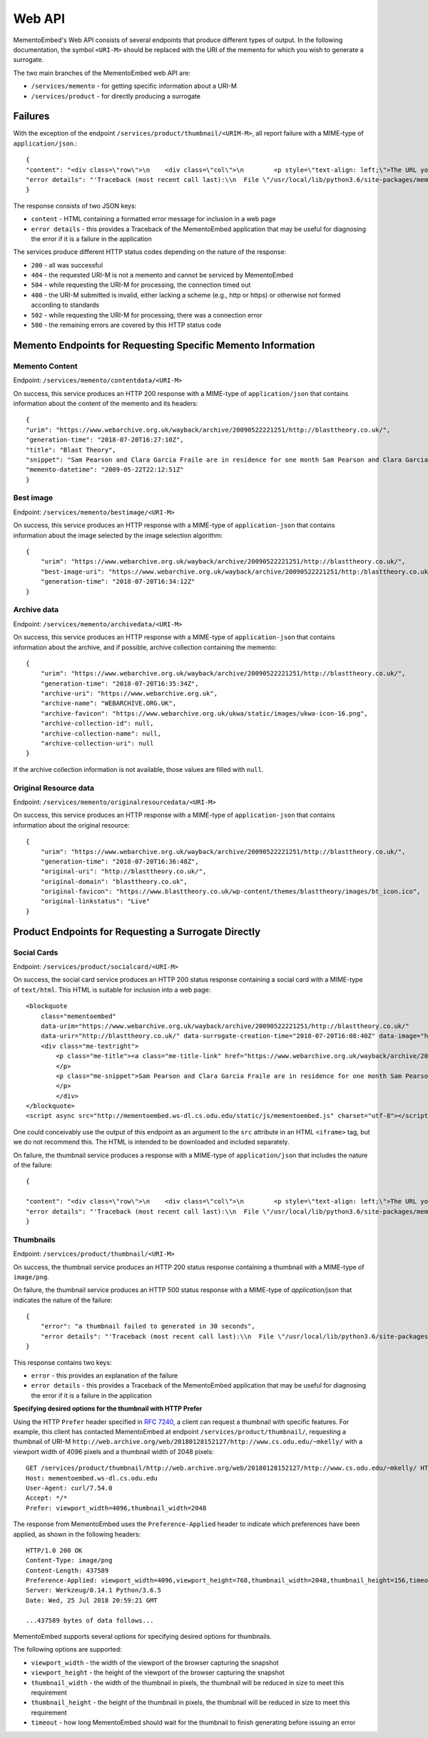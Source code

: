 =======
Web API
=======

MementoEmbed's Web API consists of several endpoints that produce different types of output. In the following documentation, the symbol ``<URI-M>`` should be replaced with the URI of the memento for which you wish to generate a surrogate.

The two main branches of the MementoEmbed web API are:

* ``/services/memento`` - for getting specific information about a URI-M
* ``/services/product`` - for directly producing a surrogate

Failures
--------

With the exception of the endpoint ``/services/product/thumbnail/<URIM-M>``, all report failure with a MIME-type of ``application/json``.::

    {
    "content": "<div class=\"row\">\n    <div class=\"col\">\n        <p style=\"text-align: left;\">The URL you supplied ( <a href=\"https://example.com)\">https://example.com</a> ) is not a memento or comes from an archive that is not Memento-Compliant.</p>\n        <p style=\"text-align: left;\">\n            For a live web resource, you can create a memento that resides on the web in the following ways:\n            <ul>\n                <li style=\"text-align: left;\">Using the <a href=\"https://web.archive.org\">Internet Archive's Save Page Now button.</a></li>\n                <!-- <li style=\"text-align: left;\">Saving the web page at Archive.is</li> -->\n                <li style=\"text-align: left;\">Using the <a href=\"https://github.com/oduwsdl/archivenow\">ArchiveNow</a> utility.</li>\n                <li style=\"text-align: left;\">Using a browser plugin, like <a href=\"https://chrome.google.com/webstore/detail/mink-integrate-live-archi/jemoalkmipibchioofomhkgimhofbbem?hl=en-US\">Mink</a>.</li>\n            </ul>\n\n        </p>\n        <p style=\"text-align: center; font-weight: bold;\">Happy Memento Making! \ud83d\ude00</p>\n    </div>\n</div>\n",
    "error details": "'Traceback (most recent call last):\\n  File \"/usr/local/lib/python3.6/site-packages/mementoembed/mementoresource.py\", line 80, in get_memento_datetime_from_response\\n    response.headers[\\'memento-datetime\\'],\\n  File \"/usr/local/lib/python3.6/site-packages/requests/structures.py\", line 54, in __getitem__\\n    return self._store[key.lower()][1]\\nKeyError: \\'memento-datetime\\'\\n\\nDuring handling of the above exception, another exception occurred:\\n\\nTraceback (most recent call last):\\n  File \"/usr/local/lib/python3.6/site-packages/mementoembed/services/errors.py\", line 26, in handle_errors\\n    return function_name(urim)\\n  File \"/usr/local/lib/python3.6/site-packages/mementoembed/services/memento.py\", line 35, in contentdata\\n    memento = memento_resource_factory(urim, httpcache)\\n  File \"/usr/local/lib/python3.6/site-packages/mementoembed/mementoresource.py\", line 222, in memento_resource_factory\\n    memento_dt = get_memento_datetime_from_response(response)\\n  File \"/usr/local/lib/python3.6/site-packages/mementoembed/mementoresource.py\", line 85, in get_memento_datetime_from_response\\n    response=response, original_exception=e)\\nmementoembed.mementoresource.NotAMementoError: no memento-datetime header\\n'"
    }

The response consists of two JSON keys:

* ``content`` - HTML containing a formatted error message for inclusion in a web page
* ``error details`` - this provides a Traceback of the MementoEmbed application that may be useful for diagnosing the error if it is a failure in the application

The services produce different HTTP status codes depending on the nature of the response:

* ``200`` - all was successful
* ``404`` - the requested URI-M is not a memento and cannot be serviced by MementoEmbed
* ``504`` - while requesting the URI-M for processing, the connection timed out
* ``400`` - the URI-M submitted is invalid, either lacking a scheme (e.g., http or https) or otherwise not formed according to standards
* ``502`` - while requesting the URI-M for processing, there was a connection error
* ``500`` - the remaining errors are covered by this HTTP status code

Memento Endpoints for Requesting Specific Memento Information
-------------------------------------------------------------

Memento Content
~~~~~~~~~~~~~~~

Endpoint: ``/services/memento/contentdata/<URI-M>``

On success, this service produces an HTTP 200 response with a MIME-type of ``application/json`` that contains information about the content of the memento and its headers::

    {
    "urim": "https://www.webarchive.org.uk/wayback/archive/20090522221251/http://blasttheory.co.uk/",
    "generation-time": "2018-07-20T16:27:10Z",
    "title": "Blast Theory",
    "snippet": "Sam Pearson and Clara Garcia Fraile are in residence for one month Sam Pearson and Clara Garcia Fraile are in residence for one month working on a new project called In My Shoes. They are developin",
    "memento-datetime": "2009-05-22T22:12:51Z"
    }

Best image
~~~~~~~~~~

Endpoint: ``/services/memento/bestimage/<URI-M>``

On success, this service produces an HTTP response with a MIME-type of ``application-json`` that contains information about the image selected by the image selection algorithm::

    {
        "urim": "https://www.webarchive.org.uk/wayback/archive/20090522221251/http://blasttheory.co.uk/",
        "best-image-uri": "https://www.webarchive.org.uk/wayback/archive/20090522221251/http:/blasttheory.co.uk/bt/i/yougetme/ygm_icon.jpg",
        "generation-time": "2018-07-20T16:34:12Z"
    }

Archive data
~~~~~~~~~~~~

Endpoint: ``/services/memento/archivedata/<URI-M>``

On success, this service produces an HTTP response with a MIME-type of ``application-json`` that contains information about the archive, and if possible, archive collection containing the memento::

    {
        "urim": "https://www.webarchive.org.uk/wayback/archive/20090522221251/http://blasttheory.co.uk/",
        "generation-time": "2018-07-20T16:35:34Z",
        "archive-uri": "https://www.webarchive.org.uk",
        "archive-name": "WEBARCHIVE.ORG.UK",
        "archive-favicon": "https://www.webarchive.org.uk/ukwa/static/images/ukwa-icon-16.png",
        "archive-collection-id": null,
        "archive-collection-name": null,
        "archive-collection-uri": null
    }

If the archive collection information is not available, those values are filled with ``null``.

Original Resource data
~~~~~~~~~~~~~~~~~~~~~~

Endpoint: ``/services/memento/originalresourcedata/<URI-M>``

On success, this service produces an HTTP response with a MIME-type of ``application-json`` that contains information about the original resource::

    {
        "urim": "https://www.webarchive.org.uk/wayback/archive/20090522221251/http://blasttheory.co.uk/",
        "generation-time": "2018-07-20T16:36:48Z",
        "original-uri": "http://blasttheory.co.uk/",
        "original-domain": "blasttheory.co.uk",
        "original-favicon": "https://www.blasttheory.co.uk/wp-content/themes/blasttheory/images/bt_icon.ico",
        "original-linkstatus": "Live"
    }


Product Endpoints for Requesting a Surrogate Directly
-----------------------------------------------------

Social Cards
~~~~~~~~~~~~

Endpoint: ``/services/product/socialcard/<URI-M>``

On success, the social card service produces an HTTP 200 status response containing a social card with a MIME-type of ``text/html``. This HTML is suitable for inclusion into a web page::

    <blockquote
        class="mementoembed"
        data-urim="https://www.webarchive.org.uk/wayback/archive/20090522221251/http://blasttheory.co.uk/"
        data-urir="http://blasttheory.co.uk/" data-surrogate-creation-time="2018-07-20T16:08:40Z" data-image="https://www.webarchive.org.uk/wayback/archive/20090522221251/http:/blasttheory.co.uk/bt/i/yougetme/ygm_icon.jpg" data-archive-name="WEBARCHIVE.ORG.UK" data-archive-favicon="https://www.webarchive.org.uk/ukwa/static/images/ukwa-icon-16.png" data-archive-uri="https://www.webarchive.org.uk" data-archive-collection-id="None" data-archive-collection-uri="None" data-archive-collection-name="None" data-original-favicon="https://www.blasttheory.co.uk/wp-content/themes/blasttheory/images/bt_icon.ico" data-original-domain="blasttheory.co.uk" data-original-link-status="Live" data-date="2009-05-22 22:12:51 GMT" style="width: 500px; font-size: 12px; border: 1px solid rgb(231, 231, 231);">
        <div class="me-textright">
            <p class="me-title"><a class="me-title-link" href="https://www.webarchive.org.uk/wayback/archive/20090522221251/http://blasttheory.co.uk/">Blast Theory</a>
            </p>
            <p class="me-snippet">Sam Pearson and Clara Garcia Fraile are in residence for one month Sam Pearson and Clara Garcia Fraile are in residence for one month working on a new project called In My Shoes. They are developin
            </p>
            </div>
    </blockquote>
    <script async src="http://mementoembed.ws-dl.cs.odu.edu/static/js/mementoembed.js" charset="utf-8"></script>


One could conceivably use the output of this endpoint as an argument to the ``src`` attribute in an HTML ``<iframe>`` tag, but we do not recommend this. The HTML is intended to be downloaded and included separately.

On failure, the thumbnail service produces a response with a MIME-type of ``application/json`` that includes the nature of the failure::

    {

    "content": "<div class=\"row\">\n    <div class=\"col\">\n        <p style=\"text-align: left;\">The URL you supplied ( <a href=\"http://example.com)\">http://example.com</a> ) is not a memento or comes from an archive that is not Memento-Compliant.</p>\n        <p style=\"text-align: left;\">\n            For a live web resource, you can create a memento that resides on the web in the following ways:\n            <ul>\n                <li style=\"text-align: left;\">Using the <a href=\"https://web.archive.org\">Internet Archive's Save Page Now button.</a></li>\n                <!-- <li style=\"text-align: left;\">Saving the web page at Archive.is</li> -->\n                <li style=\"text-align: left;\">Using the <a href=\"https://github.com/oduwsdl/archivenow\">ArchiveNow</a> utility.</li>\n                <li style=\"text-align: left;\">Using a browser plugin, like <a href=\"https://chrome.google.com/webstore/detail/mink-integrate-live-archi/jemoalkmipibchioofomhkgimhofbbem?hl=en-US\">Mink</a>.</li>\n            </ul>\n\n        </p>\n        <p style=\"text-align: center; font-weight: bold;\">Happy Memento Making! \ud83d\ude00</p>\n    </div>\n</div>\n",
    "error details": "'Traceback (most recent call last):\\n  File \"/usr/local/lib/python3.6/site-packages/mementoembed/mementoresource.py\", line 80, in get_memento_datetime_from_response\\n    response.headers[\\'memento-datetime\\'],\\n  File \"/usr/local/lib/python3.6/site-packages/requests/structures.py\", line 54, in __getitem__\\n    return self._store[key.lower()][1]\\nKeyError: \\'memento-datetime\\'\\n\\nDuring handling of the above exception, another exception occurred:\\n\\nTraceback (most recent call last):\\n  File \"/usr/local/lib/python3.6/site-packages/mementoembed/services/errors.py\", line 26, in handle_errors\\n    return function_name(urim)\\n  File \"/usr/local/lib/python3.6/site-packages/mementoembed/services/product.py\", line 57, in generate_socialcard_response\\n    httpcache\\n  File \"/usr/local/lib/python3.6/site-packages/mementoembed/mementosurrogate.py\", line 26, in __init__\\n    self.memento = memento_resource_factory(self.urim, self.httpcache)\\n  File \"/usr/local/lib/python3.6/site-packages/mementoembed/mementoresource.py\", line 222, in memento_resource_factory\\n    memento_dt = get_memento_datetime_from_response(response)\\n  File \"/usr/local/lib/python3.6/site-packages/mementoembed/mementoresource.py\", line 85, in get_memento_datetime_from_response\\n    response=response, original_exception=e)\\nmementoembed.mementoresource.NotAMementoError: no memento-datetime header\\n'"
    }

Thumbnails
~~~~~~~~~~

Endpoint: ``/services/product/thumbnail/<URI-M>``

On success, the thumbnail service produces an HTTP 200 status response containing a thumbnail with a MIME-type of ``image/png``.

.. image:: images/thumbnail-example.png

On failure, the thumbnail service produces an HTTP 500 status response with a MIME-type of `application/json` that indicates the nature of the failure::

    {
        "error": "a thumbnail failed to generated in 30 seconds",
        "error details": "'Traceback (most recent call last):\\n  File \"/usr/local/lib/python3.6/site-packages/mementoembed/services/product.py\", line 109, in thumbnail_endpoint\\n    p.wait(timeout=timeout)\\n  File \"/usr/local/lib/python3.6/subprocess.py\", line 1449, in wait\\n    raise TimeoutExpired(self.args, timeout)\\nsubprocess.TimeoutExpired: Command \\'[\\'node\\', \\'mementoembed/static/js/create_screenshot.js\\']\\' timed out after 30 seconds\\n'"
    }

This response contains two keys:

* ``error`` - this provides an explanation of the failure
* ``error details`` - this provides a Traceback of the MementoEmbed application that may be useful for diagnosing the error if it is a failure in the application

**Specifying desired options for the thumbnail with HTTP Prefer**

Using the HTTP ``Prefer`` header specified in `RFC 7240 <https://tools.ietf.org/html/rfc7240>`_, a client can request a thumbnail with specific features. For example, this client has contacted MementoEmbed at endpoint ``/services/product/thumbnail/``, requesting a thumbnail of URI-M ``http://web.archive.org/web/20180128152127/http://www.cs.odu.edu/~mkelly/`` with a viewport width of 4096 pixels and a thumbnail width of 2048 pixels::

    GET /services/product/thumbnail/http://web.archive.org/web/20180128152127/http://www.cs.odu.edu/~mkelly/ HTTP/1.1
    Host: mementoembed.ws-dl.cs.odu.edu
    User-Agent: curl/7.54.0
    Accept: */*
    Prefer: viewport_width=4096,thumbnail_width=2048

The response from MementoEmbed uses the ``Preference-Applied`` header to indicate which preferences have been applied, as shown in the following headers::

    HTTP/1.0 200 OK
    Content-Type: image/png
    Content-Length: 437589
    Preference-Applied: viewport_width=4096,viewport_height=768,thumbnail_width=2048,thumbnail_height=156,timeout=60
    Server: Werkzeug/0.14.1 Python/3.6.5
    Date: Wed, 25 Jul 2018 20:59:21 GMT

    ...437589 bytes of data follows...

MementoEmbed supports several options for specifying desired options for thumbnails.

The following options are supported:

* ``viewport_width`` - the width of the viewport of the browser capturing the snapshot
* ``viewport_height`` - the height of the viewport of the browser capturing the snapshot
* ``thumbnail_width`` - the width of the thumbnail in pixels, the thumbnail will be reduced in size to meet this requirement
* ``thumbnail_height`` - the height of the thumbnail in pixels, the thumbnail will be reduced in size to meet this requirement
* ``timeout`` - how long MementoEmbed should wait for the thumbnail to finish generating before issuing an error
